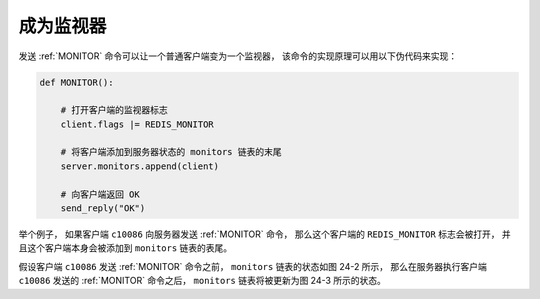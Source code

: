 成为监视器
--------------

发送 :ref:`MONITOR` 命令可以让一个普通客户端变为一个监视器，
该命令的实现原理可以用以下伪代码来实现：

.. code-block:: python

    def MONITOR():

        # 打开客户端的监视器标志
        client.flags |= REDIS_MONITOR

        # 将客户端添加到服务器状态的 monitors 链表的末尾
        server.monitors.append(client)

        # 向客户端返回 OK
        send_reply("OK")

举个例子，
如果客户端 ``c10086`` 向服务器发送 :ref:`MONITOR` 命令，
那么这个客户端的 ``REDIS_MONITOR`` 标志会被打开，
并且这个客户端本身会被添加到 ``monitors`` 链表的表尾。

假设客户端 ``c10086`` 发送 :ref:`MONITOR` 命令之前，
``monitors`` 链表的状态如图 24-2 所示，
那么在服务器执行客户端 ``c10086`` 发送的 :ref:`MONITOR` 命令之后，
``monitors`` 链表将被更新为图 24-3 所示的状态。

.. graphviz::

    digraph {

        label = "\n 图 24-2    客户端 c10086 执行 MONITOR 命令之前的 monitors 链表";

        rankdir = LR;

        node [shape = record];

        server [label = " redisServer | ... | <monitors> monitors | ... "];

        c128 [label = "c128"];

        c256 [label = "c256"];

        c512 [label = "c512"];

        server:monitors -> c128 -> c256 -> c512;

    }

.. graphviz::

    digraph {

        label = "\n 图 24-3    客户端 c10086 执行 MONITOR 命令之后的 monitors 链表";

        rankdir = LR;

        node [shape = record];

        server [label = " redisServer | ... | <monitors> monitors | ... "];

        c128 [label = "c128"];

        c256 [label = "c256"];

        c512 [label = "c512"];

        c10086 [label = "c10086"];

        server:monitors -> c128 -> c256 -> c512 -> c10086;

    }
